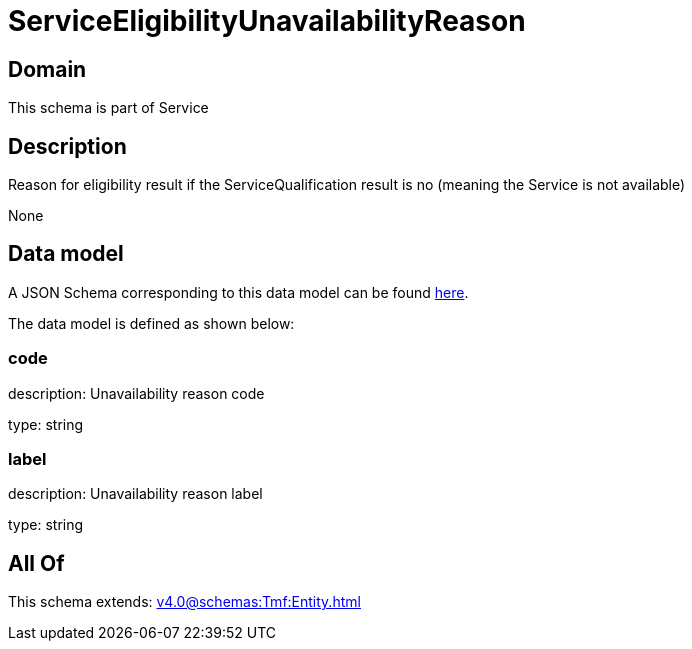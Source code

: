 = ServiceEligibilityUnavailabilityReason

[#domain]
== Domain

This schema is part of Service

[#description]
== Description

Reason for eligibility result if the ServiceQualification result is no (meaning the Service is not available)

None

[#data_model]
== Data model

A JSON Schema corresponding to this data model can be found https://tmforum.org[here].

The data model is defined as shown below:


=== code
description: Unavailability reason code

type: string


=== label
description: Unavailability reason label

type: string


[#all_of]
== All Of

This schema extends: xref:v4.0@schemas:Tmf:Entity.adoc[]
